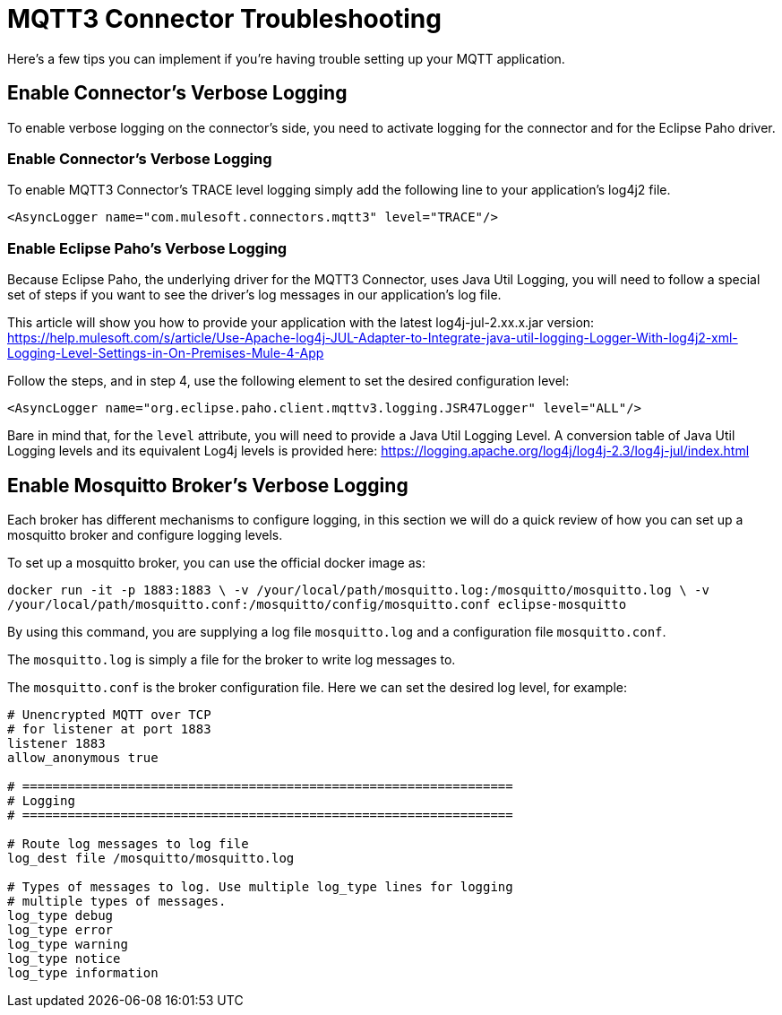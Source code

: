 = MQTT3 Connector Troubleshooting

Here's a few tips you can implement if you're having trouble setting up your MQTT application.

== Enable Connector's Verbose Logging

To enable verbose logging on the connector's side, you need to activate logging for the connector and for the Eclipse Paho driver.

=== Enable Connector's Verbose Logging

To enable MQTT3 Connector's TRACE level logging simply add the following line to your application's log4j2 file.

`<AsyncLogger name="com.mulesoft.connectors.mqtt3" level="TRACE"/>`

=== Enable Eclipse Paho's Verbose Logging

Because Eclipse Paho, the underlying driver for the MQTT3 Connector, uses Java Util Logging, you will need to follow a special set of steps
if you want to see the driver's log messages in our application's log file.

This article will show you how to provide your application with the latest log4j-jul-2.xx.x.jar version: https://help.mulesoft.com/s/article/Use-Apache-log4j-JUL-Adapter-to-Integrate-java-util-logging-Logger-With-log4j2-xml-Logging-Level-Settings-in-On-Premises-Mule-4-App

Follow the steps, and in step 4, use the following element to set the desired configuration level:

`<AsyncLogger name="org.eclipse.paho.client.mqttv3.logging.JSR47Logger" level="ALL"/>`

Bare in mind that, for the `level` attribute, you will need to provide a Java Util Logging Level. A conversion table of Java Util Logging levels and its equivalent Log4j levels is provided here: https://logging.apache.org/log4j/log4j-2.3/log4j-jul/index.html

== Enable Mosquitto Broker's Verbose Logging

Each broker has different mechanisms to configure logging, in this section we will do a quick review of how you can set up
a mosquitto broker and configure logging levels.

To set up a mosquitto broker, you can use the official docker image as:

`docker run -it -p 1883:1883 \
            -v /your/local/path/mosquitto.log:/mosquitto/mosquitto.log \
            -v /your/local/path/mosquitto.conf:/mosquitto/config/mosquitto.conf eclipse-mosquitto`

By using this command, you are supplying a log file `mosquitto.log` and a configuration file `mosquitto.conf`.

The `mosquitto.log` is simply a file for the broker to write log messages to.

The `mosquitto.conf` is the broker configuration file. Here we can set the desired log level, for example:

[source,text,linenums]
----
# Unencrypted MQTT over TCP
# for listener at port 1883
listener 1883
allow_anonymous true

# =================================================================
# Logging
# =================================================================

# Route log messages to log file
log_dest file /mosquitto/mosquitto.log

# Types of messages to log. Use multiple log_type lines for logging
# multiple types of messages.
log_type debug
log_type error
log_type warning
log_type notice
log_type information
----

